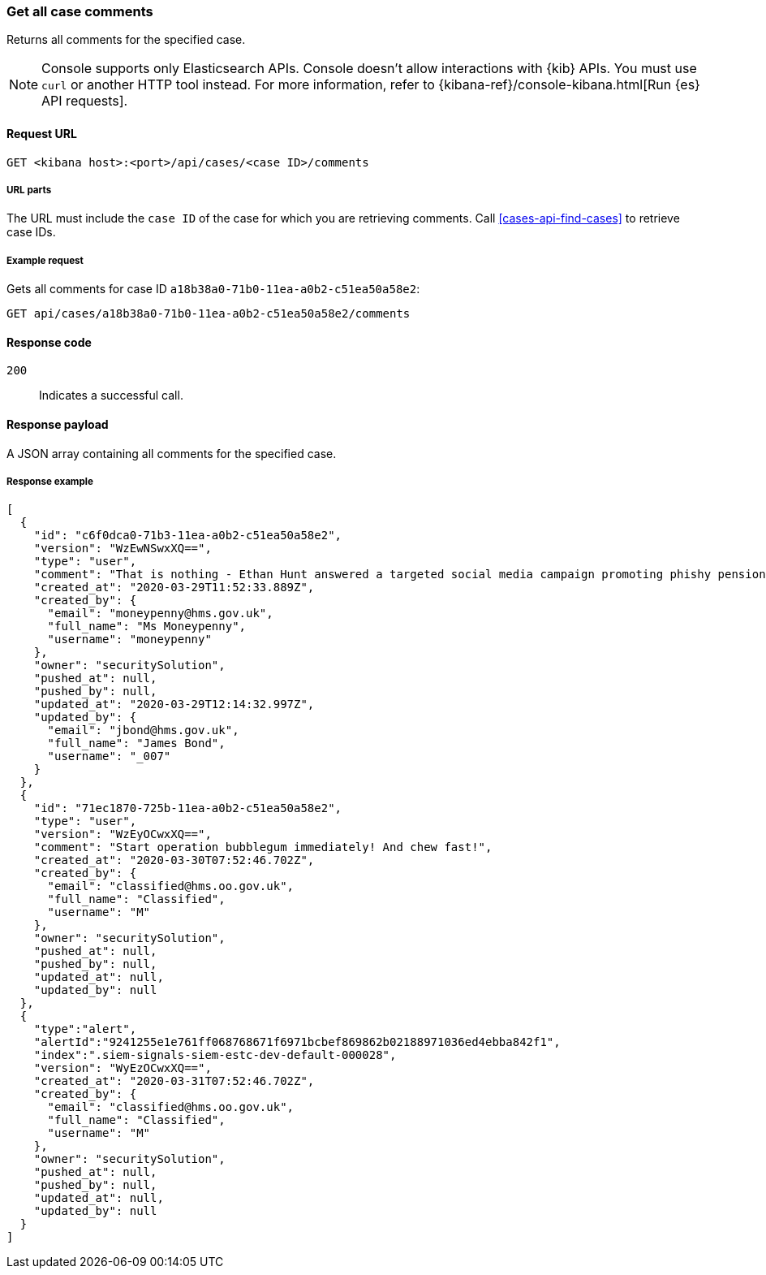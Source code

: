 [[cases-api-get-all-case-comments]]
=== Get all case comments

Returns all comments for the specified case.

NOTE: Console supports only Elasticsearch APIs. Console doesn't allow interactions with {kib} APIs. You must use `curl` or another HTTP tool instead. For more information, refer to {kibana-ref}/console-kibana.html[Run {es} API requests].

==== Request URL

`GET <kibana host>:<port>/api/cases/<case ID>/comments`

===== URL parts

The URL must include the `case ID` of the case for which you are retrieving
comments. Call <<cases-api-find-cases>> to retrieve case IDs.

===== Example request

Gets all comments for case ID `a18b38a0-71b0-11ea-a0b2-c51ea50a58e2`:

[source,sh]
--------------------------------------------------
GET api/cases/a18b38a0-71b0-11ea-a0b2-c51ea50a58e2/comments
--------------------------------------------------
// KIBANA

==== Response code

`200`::
   Indicates a successful call.

==== Response payload

A JSON array containing all comments for the specified case.

===== Response example

[source,json]
--------------------------------------------------
[
  {
    "id": "c6f0dca0-71b3-11ea-a0b2-c51ea50a58e2",
    "version": "WzEwNSwxXQ==",
    "type": "user",
    "comment": "That is nothing - Ethan Hunt answered a targeted social media campaign promoting phishy pension schemes to IMF operatives. Even worse, he likes baked beans.",
    "created_at": "2020-03-29T11:52:33.889Z",
    "created_by": {
      "email": "moneypenny@hms.gov.uk",
      "full_name": "Ms Moneypenny",
      "username": "moneypenny"
    },
    "owner": "securitySolution",
    "pushed_at": null,
    "pushed_by": null,
    "updated_at": "2020-03-29T12:14:32.997Z",
    "updated_by": {
      "email": "jbond@hms.gov.uk",
      "full_name": "James Bond",
      "username": "_007"
    }
  },
  {
    "id": "71ec1870-725b-11ea-a0b2-c51ea50a58e2",
    "type": "user",
    "version": "WzEyOCwxXQ==",
    "comment": "Start operation bubblegum immediately! And chew fast!",
    "created_at": "2020-03-30T07:52:46.702Z",
    "created_by": {
      "email": "classified@hms.oo.gov.uk",
      "full_name": "Classified",
      "username": "M"
    },
    "owner": "securitySolution",
    "pushed_at": null,
    "pushed_by": null,
    "updated_at": null,
    "updated_by": null
  },
  {
    "type":"alert",
    "alertId":"9241255e1e761ff068768671f6971bcbef869862b02188971036ed4ebba842f1",
    "index":".siem-signals-siem-estc-dev-default-000028",
    "version": "WyEzOCwxXQ==",
    "created_at": "2020-03-31T07:52:46.702Z",
    "created_by": {
      "email": "classified@hms.oo.gov.uk",
      "full_name": "Classified",
      "username": "M"
    },
    "owner": "securitySolution",
    "pushed_at": null,
    "pushed_by": null,
    "updated_at": null,
    "updated_by": null
  }
]
--------------------------------------------------
